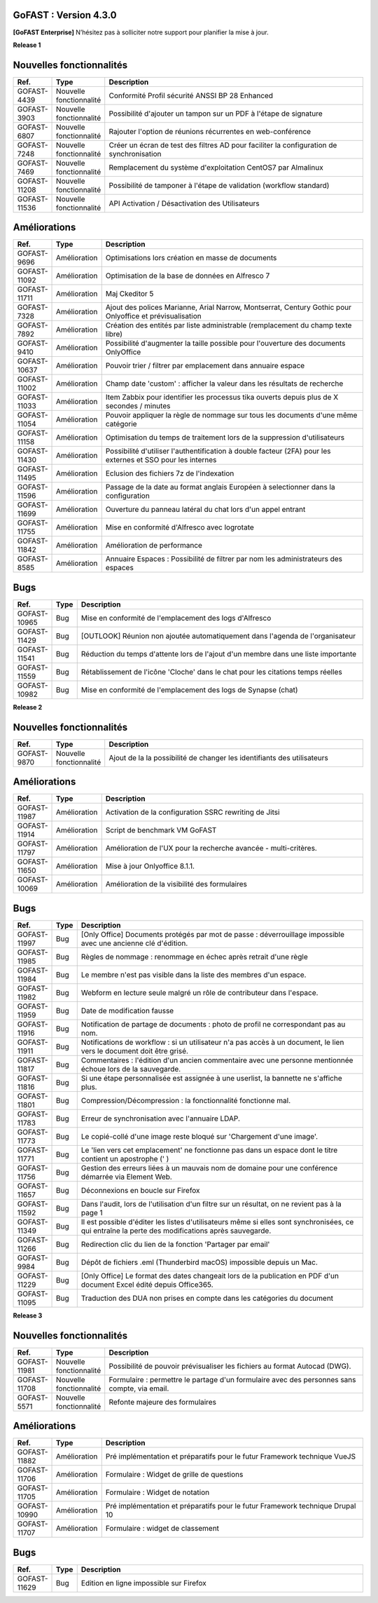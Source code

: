 GoFAST :  Version 4.3.0
********************************************

**[GoFAST Enterprise]** N’hésitez pas à solliciter notre support pour planifier la mise à jour.

**Release 1**

Nouvelles fonctionnalités 
*****************************

.. csv-table::
   :header: "Ref.","Type", "Description"
   :widths: 1000, 2000, 60000


    "GOFAST-4439","Nouvelle fonctionnalité","Conformité Profil sécurité ANSSI BP 28 Enhanced"
    "GOFAST-3903","Nouvelle fonctionnalité","Possibilité d'ajouter un tampon sur un PDF à l'étape de signature"
    "GOFAST-6807","Nouvelle fonctionnalité","Rajouter l'option de réunions récurrentes en web-conférence "
    "GOFAST-7248","Nouvelle fonctionnalité","Créer un écran de test des filtres AD pour faciliter la configuration de synchronisation "
    "GOFAST-7469","Nouvelle fonctionnalité","Remplacement du système d'exploitation CentOS7 par Almalinux"
    "GOFAST-11208","Nouvelle fonctionnalité","Possibilité de tamponer à l'étape de validation (workflow standard)"
    "GOFAST-11536","Nouvelle fonctionnalité","API Activation / Désactivation des Utilisateurs"

Améliorations 
******************************

.. csv-table::
   :header: "Ref.","Type", "Description"
   :widths: 1000, 2000, 60000

    "GOFAST-9696","Amélioration","Optimisations lors création en masse de documents"
    "GOFAST-11092","Amélioration","Optimisation de la base de données en Alfresco 7"
    "GOFAST-11711","Amélioration","Maj Ckeditor 5"
    "GOFAST-7328","Amélioration","Ajout des polices Marianne, Arial Narrow, Montserrat, Century Gothic pour Onlyoffice et prévisualisation"
    "GOFAST-7892","Amélioration","Création des entités par liste administrable (remplacement du champ texte libre)"
    "GOFAST-9410","Amélioration","Possibilité d'augmenter la taille possible pour l'ouverture des documents OnlyOffice"
    "GOFAST-10637","Amélioration","Pouvoir trier / filtrer par emplacement dans annuaire espace"
    "GOFAST-11002","Amélioration","Champ date 'custom' : afficher la valeur dans les résultats de recherche"
    "GOFAST-11033","Amélioration","Item Zabbix pour identifier les processus tika ouverts depuis plus de X secondes / minutes"
    "GOFAST-11054","Amélioration","Pouvoir appliquer la règle de nommage sur tous les documents d'une même catégorie"
    "GOFAST-11158","Amélioration","Optimisation du temps de traitement lors de la suppression d'utilisateurs"
    "GOFAST-11430","Amélioration","Possibilité d'utiliser l'authentification à double facteur (2FA) pour les externes et SSO pour les internes"
    "GOFAST-11495","Amélioration","Eclusion des fichiers 7z de l'indexation"
    "GOFAST-11596","Amélioration","Passage de la date au format anglais Européen à selectionner dans la configuration"
    "GOFAST-11699","Amélioration","Ouverture du panneau latéral du chat lors d'un appel entrant"
    "GOFAST-11755","Amélioration","Mise en conformité d'Alfresco avec logrotate"
    "GOFAST-11842","Amélioration","Amélioration de performance "
    "GOFAST-8585","Amélioration","Annuaire Espaces : Possibilité de filtrer par nom les administrateurs des espaces"

Bugs 
******************************
.. csv-table::
   :header: "Ref.","Type", "Description"
   :widths: 1000, 2000, 60000

    "GOFAST-10965","Bug","Mise en conformité de l'emplacement des logs d'Alfresco"
    "GOFAST-11429","Bug","[OUTLOOK] Réunion non ajoutée automatiquement dans l'agenda de l'organisateur"
    "GOFAST-11541","Bug","Réduction du temps d'attente lors de l'ajout d'un membre dans une liste importante"
    "GOFAST-11559","Bug","Rétablissement de l'icône 'Cloche' dans le chat pour les citations temps réelles"
    "GOFAST-10982","Bug","Mise en conformité de l'emplacement des logs de Synapse (chat)"

**Release 2**

Nouvelles fonctionnalités 
*****************************
.. csv-table::
   :header: "Ref.","Type", "Description"
   :widths: 1000, 2000, 60000

    "GOFAST-9870","Nouvelle fonctionnalité","Ajout de la la possibilité de changer les identifiants des utilisateurs "

Améliorations 
******************************
.. csv-table::
   :header: "Ref.","Type", "Description"
   :widths: 1000, 2000, 60000

   "GOFAST-11987","Amélioration","Activation de la configuration SSRC rewriting de Jitsi "
   "GOFAST-11914","Amélioration","Script de benchmark VM GoFAST "
   "GOFAST-11797","Amélioration","Amélioration de l'UX pour la recherche avancée - multi-critères. "
   "GOFAST-11650","Amélioration","Mise à jour Onlyoffice 8.1.1. "
   "GOFAST-10069","Amélioration","Amélioration de la visibilité des formulaires "


Bugs 
******************************

.. csv-table::
   :header: "Ref.","Type", "Description"
   :widths: 1000, 2000, 60000

   "GOFAST-11997","Bug","[Only Office] Documents protégés par mot de passe : déverrouillage impossible avec une ancienne clé d'édition. "
   "GOFAST-11985","Bug","Règles de nommage : renommage en échec après retrait d'une règle "
   "GOFAST-11984","Bug","Le membre n'est pas visible dans la liste des membres d'un espace. "
   "GOFAST-11982","Bug","Webform en lecture seule malgré un rôle de contributeur dans l'espace. "   
   "GOFAST-11959","Bug","Date de modification fausse  "
   "GOFAST-11916","Bug","Notification de partage de documents : photo de profil ne correspondant pas au nom. "
   "GOFAST-11911","Bug","Notifications de workflow : si un utilisateur n'a pas accès à un document, le lien vers le document doit être grisé. "
   "GOFAST-11817","Bug","Commentaires : l'édition d'un ancien commentaire avec une personne mentionnée échoue lors de la sauvegarde. "
   "GOFAST-11816","Bug","Si une étape personnalisée est assignée à une userlist, la bannette ne s'affiche plus. "
   "GOFAST-11801","Bug","Compression/Décompression : la fonctionnalité fonctionne mal. "
   "GOFAST-11783","Bug","Erreur de synchronisation avec l'annuaire LDAP. "
   "GOFAST-11773","Bug","Le copié-collé d'une image reste bloqué sur 'Chargement d'une image'. "
   "GOFAST-11771","Bug","Le 'lien vers cet emplacement' ne fonctionne pas dans un espace dont le titre contient un apostrophe (' ) "
   "GOFAST-11756","Bug","Gestion des erreurs liées à un mauvais nom de domaine pour une conférence démarrée via Element Web. "
   "GOFAST-11657","Bug","Déconnexions en boucle sur Firefox "
   "GOFAST-11592","Bug","Dans l'audit, lors de l'utilisation d'un filtre sur un résultat, on ne revient pas à la page 1 "
   "GOFAST-11349","Bug","Il est possible d'éditer les listes d'utilisateurs même si elles sont synchronisées, ce qui entraîne la perte des modifications après sauvegarde. "
   "GOFAST-11266","Bug","Redirection clic du lien de la fonction 'Partager par email' "
   "GOFAST-9984","Bug","Dépôt de fichiers .eml (Thunderbird macOS) impossible depuis un Mac. "
   "GOFAST-11229","Bug","[Only Office] Le format des dates changeait lors de la publication en PDF d'un document Excel édité depuis Office365. "   
   "GOFAST-11095","Bug","Traduction des DUA non prises en compte dans les catégories du document "


**Release 3**

Nouvelles fonctionnalités 
*****************************

.. csv-table::
   :header: "Ref.","Type", "Description"
   :widths: 1000, 2000, 60000

   "GOFAST-11981","Nouvelle fonctionnalité","Possibilité de pouvoir prévisualiser les fichiers au format Autocad (DWG). "
   "GOFAST-11708","Nouvelle fonctionnalité","Formulaire : permettre le partage d'un formulaire avec des personnes sans compte, via email. "
   "GOFAST-5571","Nouvelle fonctionnalité","Refonte majeure des formulaires "
   

Améliorations 
******************************

.. csv-table::
   :header: "Ref.","Type", "Description"
   :widths: 1000, 2000, 60000

   "GOFAST-11882","Amélioration","Pré implémentation et préparatifs pour le futur Framework technique VueJS "
   "GOFAST-11706","Amélioration","Formulaire : Widget de grille de questions "
   "GOFAST-11705","Amélioration","Formulaire : Widget de notation "
   "GOFAST-10990","Amélioration","Pré implémentation et préparatifs pour le futur Framework technique Drupal 10 "
   "GOFAST-11707","Amélioration","Formulaire : widget de classement "


Bugs 
******************************

.. csv-table::
   :header: "Ref.","Type", "Description"
   :widths: 1000, 2000, 60000

   "GOFAST-11629","Bug","Edition en ligne impossible sur Firefox "
